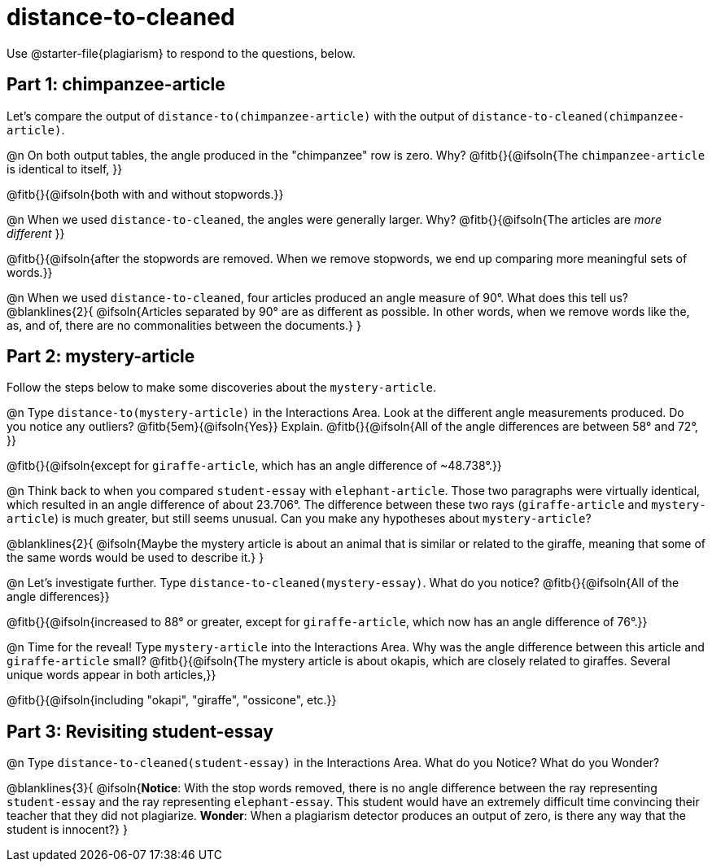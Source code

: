 = distance-to-cleaned

Use @starter-file{plagiarism} to respond to the questions, below.

== Part 1: chimpanzee-article

Let's compare the output of `distance-to(chimpanzee-article)` with the output of `distance-to-cleaned(chimpanzee-article)`.

@n On both output tables, the angle produced in the "chimpanzee" row is zero. Why? @fitb{}{@ifsoln{The `chimpanzee-article` is identical to itself, }}

@fitb{}{@ifsoln{both with and without stopwords.}}

@n When we used `distance-to-cleaned`, the angles were generally larger. Why? @fitb{}{@ifsoln{The articles are _more different_ }}

@fitb{}{@ifsoln{after the stopwords are removed. When we remove stopwords, we end up comparing more meaningful sets of words.}}

@n When we used `distance-to-cleaned`, four articles produced an angle measure of 90°. What does this tell us?
@blanklines{2}{
@ifsoln{Articles separated by 90° are as different as possible. In other words, when we remove words like the, as, and of, there are no commonalities between the documents.}
}


== Part 2: mystery-article

Follow the steps below to make some discoveries about the `mystery-article`.

@n Type `distance-to(mystery-article)` in the Interactions Area. Look at the different angle measurements produced. Do you notice any outliers? @fitb{5em}{@ifsoln{Yes}} Explain. @fitb{}{@ifsoln{All of the angle differences are between 58° and 72°, }}

@fitb{}{@ifsoln{except for `giraffe-article`, which has an angle difference of ~48.738°.}}

@n Think back to when you compared `student-essay` with `elephant-article`. Those two paragraphs were virtually identical, which resulted in an angle difference of about 23.706°. The difference between these two rays (`giraffe-article` and `mystery-article`) is much greater, but still seems unusual. Can you make any hypotheses about `mystery-article`?

@blanklines{2}{
@ifsoln{Maybe the mystery article is about an animal that is similar or related to the giraffe, meaning that some of the same words would be used to describe it.}
}

@n Let’s investigate further. Type `distance-to-cleaned(mystery-essay)`. What do you notice? @fitb{}{@ifsoln{All of the angle differences}}

@fitb{}{@ifsoln{increased to 88° or greater, except for `giraffe-article`, which now has an angle difference of 76°.}}


@n Time for the reveal! Type `mystery-article` into the Interactions Area. Why was the angle difference between this article and `giraffe-article` small? @fitb{}{@ifsoln{The mystery article is about okapis, which are closely related to giraffes. Several unique words appear in both articles,}}

@fitb{}{@ifsoln{including "okapi", "giraffe", "ossicone", etc.}}

== Part 3: Revisiting student-essay

@n  Type `distance-to-cleaned(student-essay)` in the Interactions Area. What do you Notice? What do you Wonder?

@blanklines{3}{
@ifsoln{*Notice*: With the stop words removed, there is no angle difference between the ray representing `student-essay` and the ray representing `elephant-essay`. This student would have an extremely difficult time convincing their teacher that they did not plagiarize. *Wonder*: When a plagiarism detector produces an output of zero, is there any way that the student is innocent?}
}